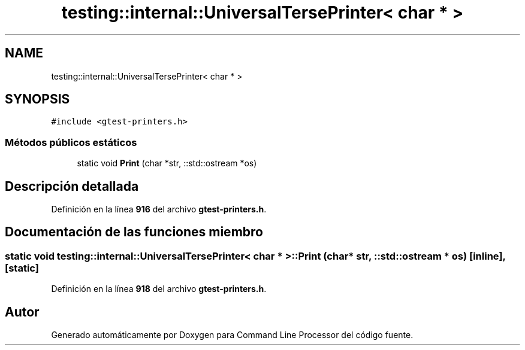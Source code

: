 .TH "testing::internal::UniversalTersePrinter< char * >" 3 "Viernes, 5 de Noviembre de 2021" "Version 0.2.3" "Command Line Processor" \" -*- nroff -*-
.ad l
.nh
.SH NAME
testing::internal::UniversalTersePrinter< char * >
.SH SYNOPSIS
.br
.PP
.PP
\fC#include <gtest\-printers\&.h>\fP
.SS "Métodos públicos estáticos"

.in +1c
.ti -1c
.RI "static void \fBPrint\fP (char *str, ::std::ostream *os)"
.br
.in -1c
.SH "Descripción detallada"
.PP 
Definición en la línea \fB916\fP del archivo \fBgtest\-printers\&.h\fP\&.
.SH "Documentación de las funciones miembro"
.PP 
.SS "static void \fBtesting::internal::UniversalTersePrinter\fP< char * >::Print (char * str, ::std::ostream * os)\fC [inline]\fP, \fC [static]\fP"

.PP
Definición en la línea \fB918\fP del archivo \fBgtest\-printers\&.h\fP\&.

.SH "Autor"
.PP 
Generado automáticamente por Doxygen para Command Line Processor del código fuente\&.
